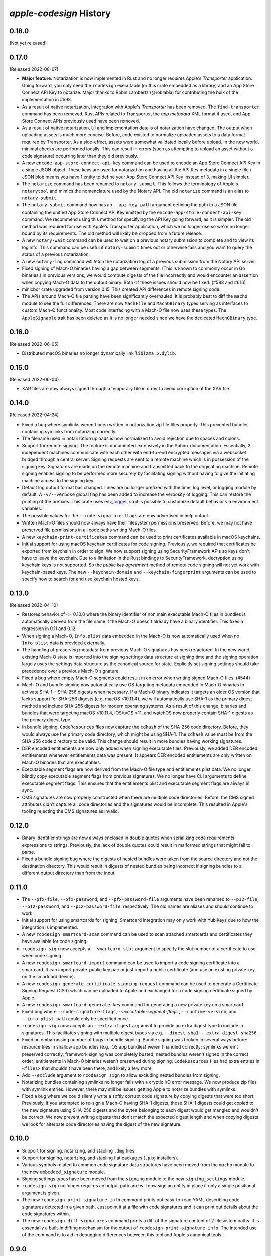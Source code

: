 ========================
`apple-codesign` History
========================

0.18.0
======

(Not yet released)

0.17.0
======

(Released 2022-08-07)

* **Major feature**: Notarization is now implemented in Rust and no longer
  requires Apple's *Transporter* application. Going forward, you only need
  the ``rcodesign`` executable (or this crate embedded as a library) and an
  App Store Connect API Key to notarize. Major thanks to Robin Lambertz
  (@roblabla) for contributing the bulk of the implementation in #593.
* As a result of native notarization, integration with Apple's *Transporter*
  has been removed. The ``find-transporter`` command has been removed. Rust
  APIs related to Transporter, the *app metadata* XML format it used, and App
  Store Connect APIs previously used have been removed.
* As a result of native notarization, UI and implementation details of
  notarization have changed. The output when uploading assets is much more
  concise. Before, code existed to normalize uploaded assets to a data format
  required by Transporter. As a side-effect, assets were somewhat validated
  locally before upload. In the new world, minimal checks are performed locally.
  This can result in errors (such as attempting to upload an asset without a
  code signature) occurring later than they did previously.
* A new ``encode-app-store-connect-api-key`` command can be used to encode an
  App Store Connect API Key in a single JSON object. These keys are used for
  notarization and having all the API Key metadata in a single file / JSON
  blob means you have 1 entity to define your App Store Connect API Key instead
  of 3, making UI simpler.
* The ``notarize`` command has been renamed to ``notary-submit``. This follows
  the terminology of Apple's ``notarytool`` and mimics the nomenclature used
  by the Notary API. The old ``notarize`` command is an alias to
  ``notary-submit``.
* The ``notary-submit`` command now has an ``--api-key-path`` argument defining the
  path to a JSON file containing the unified App Store Connect API Key emitted
  by the ``encode-app-store-connect-api-key`` command. We recommend using this
  method for specifying the API Key going forward, as it is simpler. The old
  method was required for use with Apple's Transporter application, which we
  no longer use so we're no longer bound by its requirements. The old method
  will likely be dropped from a future release.
* A new ``notary-wait`` command can be used to wait on a previous notary
  submission to complete and to view its log info. This command can be useful if
  ``notary-submit`` times out or otherwise fails and you want to query the
  status of a previous notarization.
* A new ``notary-log`` command will fetch the notarization log of a previous
  submission from the Notary API server.
* Fixed signing of Mach-O binaries having a gap between segments. (This is known
  to commonly occur in Go binaries.) In previous versions, we would compute
  digests of the file incorrectly and would encounter an assertion when copying
  Mach-O data to the output binary. Both of these issues should now be fixed.
  (#588 and #616)
* minicbor crate upgraded from version 0.15. This created API differences in
  remote signing code.
* The APIs around Mach-O file parsing have been significantly overhauled. It
  is probably best to diff the ``macho`` module to see the full differences.
  There are now ``MachFile`` and ``MachOBinary`` types serving as interfaces
  to custom Mach-O functionality. Most code interfacing with a Mach-O file now
  uses these types. The ``AppleSignable`` trait has been deleted as it is no
  longer needed since we have the dedicated ``MachOBinary`` type.

0.16.0
======

(Released 2022-06-05)

* Distributed macOS binaries no longer dynamically link ``liblzma.5.dylib``.

0.15.0
======

(Released 2022-06-04)

* XAR files are now always signed through a temporary file in order to avoid
  corruption of the XAR file.

0.14.0
======

(Released 2022-04-24)

* Fixed a bug where symlinks weren't been written in notarization zip file
  files properly. This prevented bundles containing symlinks from notarizing
  correctly.
* The filename used in notarization uploads is now normalized to avoid
  rejection due to spaces and colons.
* Support for remote signing. The feature is documented extensively in the
  Sphinx documentation. Essentially, 2 independent machines communicate with
  each other with end-to-end encrypted messages via a websocket bridged through
  a central server. Signing requests are sent to a remote machine which is in
  possession of the signing key. Signatures are made on the remote machine and
  transmitted back to the originating machine. Remote signing enables signing
  to be performed more securely by facilitating signing without having to give
  the initiating machine access to the signing key.
* Default log output format has changed. Lines are no longer prefixed with the
  time, log level, or logging module by default. A ``-v/--verbose`` global flag
  has been added to increase the verbosity of logging. This can restore the
  printing of the prefixes. This crate uses
  `env_logger <https://crates.io/crates/env_logger>`_, so it is possible
  to customize default behavior via environment variables.
* The possible values for the ``--code-signature-flags`` are now advertised in
  help output.
* Written Mach-O files should now always have their filesystem permissions
  preserved. Before, we may not have preserved file permissions in all code
  paths writing Mach-O files.
* A new ``keychain-print-certificates`` command can be used to print
  certificates available in macOS keychains.
* Initial support for using macOS keychain certificates for code signing.
  Previously, we required that certificates be exported from keychain in
  order to sign. We now support signing using SecurityFramework APIs so
  keys don't have to leave the keychain. Due to a limitation in the Rust
  bindings to SecurityFramework, decryption using keychain keys is not
  supported. So the *public key agreement* method of remote code signing
  will not yet work with keychain-based keys. The new ``--keychain-domain``
  and ``--keychain-fingerprint`` arguments can be used to specify how to
  search for and use keychain hosted keys.

0.13.0
======

(Released 2022-04-10)

* Restores behavior of <= 0.10.0 where the binary identifier of non main
  executable Mach-O files in bundles is automatically derived from the file name
  if the Mach-O doesn't already have a binary identifier. This fixes a regression
  in 0.11 and 0.12.
* When signing a Mach-O, ``Info.plist`` data embedded in the Mach-O is now
  automatically used when no ``Info.plist`` data is provided externally.
* The handling of preserving metadata from previous Mach-O signatures has been
  refactored. In the new world, existing Mach-O state is imported into the
  signing settings data structure at signing time and the signing operation
  largely uses the settings data structure as the canonical source for state.
  Explicitly set signing settings should take precedence over a previous Mach-O
  signature.
* Fixed a bug where empty Mach-O segments could result in an error when writing
  signed Mach-O files. (#544)
* Mach-O and bundle signing now automatically use OS targeting metadata embedded
  in Mach-O binaries to activate SHA-1 + SHA-256 digests when necessary. If a
  Mach-O binary indicates it targets an older OS version that lacks support for
  SHA-256 digests (e.g. macOS <10.11.4), we will automatically use SHA-1 as the
  primary digest method and include SHA-256 digests for modern operating systems.
  As a result of this change, binaries and bundles that were targeting macOS
  <10.11.4, iOS/tvOS <11, and watchOS now properly contain SHA-1 digests as the
  primary digest type.
* In bundle signing, ``CodeResources`` files now capture the ``cdhash`` of the
  SHA-256 code directory. Before, they would always use the primary code
  directory, which might be using SHA-1. The ``cdhash`` value must be from the
  SHA-256 code directory to be valid. This change should result in more bundles
  having working signatures.
* DER encoded entitlements are now only added when signing executable files.
  Previously, we added DER encoded entitlements whenever entitlements data
  was present. It appears DER encoded entitlements are only written on Mach-O
  binaries that are executables.
* Executable segment flags are now derived from the Mach-O file type and
  entitlements plist data. We no longer blindly copy executable segment flags
  from previous signatures. We no longer have CLI arguments to define executable
  segment flags. This ensures that the entitlements plist and executable
  segment flags are always in sync.
* CMS signatures are now properly constructed when there are multiple code
  directories. Before, the CMS signed attributes didn't capture all code
  directories and the signatures would be incomplete. This resulted in Apple's
  tooling rejecting the CMS signatures as invalid.

0.12.0
======

* Binary identifier strings are now always enclosed in double quotes when
  serializing code requirements expressions to strings. Previously, the lack of
  double quotes could result in malformed strings that might fail to parse.
* Fixed a bundle signing bug where the digests of nested bundles were taken from the
  source directory and not the destination directory. This would result in digests
  of nested bundles being incorrect if signing bundles to a different output directory
  than from the input.

0.11.0
======

* The ``--pfx-file``, ``--pfx-password``, and ``--pfx-password-file`` arguments
  have been renamed to ``--p12-file``, ``--p12-password``, and
  ``--p12-password-file``, respectively. The old names are aliases and should
  continue to work.
* Initial support for using smartcards for signing. Smartcard integration may only
  work with YubiKeys due to how the integration is implemented.
* A new ``rcodesign smartcard-scan`` command can be used to scan attached
  smartcards and certificates they have available for code signing.
* ``rcodesign sign`` now accepts a ``--smartcard-slot`` argument to specify the
  slot number of a certificate to use when code signing.
* A new ``rcodesign smartcard-import`` command can be used to import a code signing
  certificate into a smartcard. It can import private-public key pair or just import
  a public certificate (and use an existing private key on the smartcard device).
* A new ``rcodesign generate-certificate-signing-request`` command can be used
  to generate a Certificate Signing Request (CSR) which can be uploaded to Apple
  and exchanged for a code signing certificate signed by Apple.
* A new ``rcodesign smartcard-generate-key`` command for generating a new private
  key on a smartcard.
* Fixed bug where ``--code-signature-flags``, `--executable-segment-flags``,
  ``--runtime-version``, and ``--info-plist-path`` could only be specified once.
* ``rcodesign sign`` now accepts an ``--extra-digest`` argument to provide an
  extra digest type to include in signatures. This facilitates signing with
  multiple digest types via e.g. ``--digest sha1 --extra-digest sha256``.
* Fixed an embarrassing number of bugs in bundle signing. Bundle signing was
  broken in several ways before: resource files in shallow app bundles (e.g. iOS
  app bundles) weren't handled correctly; symlinks weren't preserved correctly;
  framework signing was completely busted; nested bundles weren't signed in the
  correct order; entitlements in Mach-O binaries weren't preserved during
  signing; ``CodeResources`` files had extra entries in ``<files>`` that shouldn't
  have been there, and likely a few more.
* Add ``--exclude`` argument to ``rcodesign sign`` to allow excluding nested
  bundles from signing.
* Notarizing bundles containing symlinks no longer fails with a cryptic I/O
  error message. We now produce zip files with symlink entries. However, there
  may still be issues getting Apple to notarize bundles with symlinks.
* Fixed a bug where we could silently write a softly corrupt code signature
  by copying digests that were too short. Previously, if you attempted to re-sign
  a Mach-O having SHA-1 digests, those SHA-1 digests could get copied to the
  new signature using SHA-256 digests and the bytes belonging to each digest
  would get mangled and wouldn't be correct. We now prevent writing digests
  that don't match the expected digest length and when copying digests we
  look for alternate code directories having the digest of the new signature.

0.10.0
======

* Support for signing, notarizing, and stapling ``.dmg`` files.
* Support for signing, notarizing, and stapling flat packages (``.pkg`` installers).
* Various symbols related to common code signature data structures have been moved from the
  ``macho`` module to the new ``embedded_signature`` module.
* Signing settings types have been moved from the ``signing`` module to the new
  ``signing_settings`` module.
* ``rcodesign sign`` no longer requires an output path and will now sign an entity
  in place if only a single positional argument is given.
* The new ``rcodesign print-signature-info`` command prints out easy-to-read YAML
  describing code signatures detected in a given path. Just point it at a file with
  code signatures and it can print out details about the code signatures within.
* The new ``rcodesign diff-signatures`` command prints a diff of the signature content
  of 2 filesystem paths. It is essentially a built-in diffing mechanism for the output
  of ``rcodesign print-signature-info``. The intended use of the command is to aid
  in debugging differences between this tool and Apple's canonical tools.

0.9.0
=====

* Imported new Apple certificates. ``Developer ID - G2 (Expiring 09/17/2031 00:00:00 UTC)``,
  ``Worldwide Developer Relations - G4 (Expiring 12/10/2030 00:00:00 UTC)``,
  ``Worldwide Developer Relations - G5 (Expiring 12/10/2030 00:00:00 UTC)``,
  and ``Worldwide Developer Relations - G6 (Expiring 03/19/2036 00:00:00 UTC)``.
* Changed names of enum variants on ``apple_codesign::apple_certificates::KnownCertificate``
  to reflect latest naming from https://www.apple.com/certificateauthority/.
* Refreshed content of Apple certificates ``AppleAAICA.cer``, ``AppleISTCA8G1.cer``, and
  ``AppleTimestampCA.cer``.
* Renamed ``apple_codesign::macho::CodeSigningSlot::SecuritySettings`` to
  ``EntitlementsDer``.
* Add ``apple_codesign::macho::CodeSigningSlot::RepSpecific``.
* ``rcodesign extract`` has learned a ``macho-target`` output to display information
  about targeting settings of a Mach-O binary.
* The code signature data structure version is now automatically modernized when
  signing a Mach-O binary targeting iOS >= 15 or macOS >= 12. This fixes an issue
  where signatures of iOS 15+ binaries didn't meet Apple's requirements for this
  platform.
* Logging switched to ``log`` crate. This changes program output slightly and removed
  an ``&slog::Logger`` argument from various functions.
* ``SigningSettings`` now internally stores entitlements as a parsed plist. Its
  ``set_entitlements_xml()`` now returns ``Result<()>`` in order to reflect errors
  parsing plist XML. Its ``entitlements_xml()`` now returns ``Result<Option<String>>``
  instead of ``Option<&str>`` because XML serialization is fallible and the resulting
  XML is owned instead of a reference to a stored value. As a result of this change,
  the embedded entitlements XML specified via ``rcodesign sign --entitlement-xml-path``
  may be encoded differently than it was previously. Before, the content of the
  specified file was embedded verbatim. After, the file is parsed as plist XML and
  re-serialized to XML. This can result in encoding differences of the XML. This
  should hopefully not matter, as valid XML should be valid XML.
* Support for DER encoded entitlements in code signatures. Apple code signatures
  encode entitlements both in plist XML form and DER. Previously, we only supported
  the former. Now, if entitlements are being written, they are written in both XML
  and DER. This should match the default behavior of `codesign` as of macOS 12.
  (#513, #515)
* When signing, the entitlements plist associated with the signing operation
  is now parsed and keys like ``get-task-allow`` and
  ``com.apple.private.skip-library-validation`` are now automatically propagated
  to the code directory's executable segment flags. Previously, no such propagation
  occurred and special entitlements would not be fully reflected in the code
  signature. The new behavior matches that of ``codesign``.
* Fixed a bug in ``rcodesign verify`` where code directory verification was
  complaining about ``slot digest contains digest for slot not in signature``
  for the ``Info (1)`` and ``Resources (3)`` slots. The condition it was
  complaining about was actually valid. (#512)
* Better supported for setting the hardened runtime version. Previously, we
  only set the hardened runtime version in a code signature if it was present
  in the prior code signature. When signing unsigned binaries, this could
  result in the hardened runtime version not being set, which would cause
  Apple tools to complain about the hardened runtime not being enabled. Now,
  if the ``runtime`` code signature flag is set on the signing operation and
  no runtime version is present, we derive the runtime version from the version
  of the Apple SDK used to build the binary. This matches the behavior of
  ``codesign``. There is also a new ``--runtime-version`` argument to
  ``rcodesign sign`` that can be used to override the runtime version.
* When signing, code requirements are now printed in their human friendly
  code requirements language rather than using Rust's default serialization.
* ``rcodesign sign`` will now automatically set the team ID when the signing
  certificate contains one.
* Added the ``rcodesign find-transporter`` command for finding the path to
  Apple's *Transporter* program (which is used for notarization).
* Initial support for stapling. The ``rcodesign staple`` command can be used
  to staple a notarization ticket to an entity. It currently only supports
  stapling app bundles (``.app`` directories). The command will automatically
  contact Apple's servers to obtain a notarization ticket and then staple
  any found ticket to the requested entity.
* Initial support for notarizing. The ``rcodesign notarize`` command can
  be used to upload an entity to Apple. The command can optionally wait on
  notarization to finish and staple the notarization ticket if notarization
  is successful. The command currently only supports macOS app bundles
  (``.app`` directories).

0.8.0
=====

* Crate renamed from ``tugger-apple-codesign`` to ``apple-codesign``.
* Fixed bug where signing failed to update the ``vmsize`` field of the
  ``__LINKEDIT`` mach-o segment. Previously, a malformed mach-o file could
  be produced. (#514)
* Added ``x509-oids`` command for printing Apple OIDs related to code signing.
* Added ``analyze-certificate`` command for printing information about
  certificates that is relevant to code signing.
* Added the ``tutorial`` crate with some end-user documentation.
* Crate dependencies updated to newer versions.

0.7.0 and Earlier
=================

* Crate was published as `tugger-apple-codesign`. No history kept in this file.
